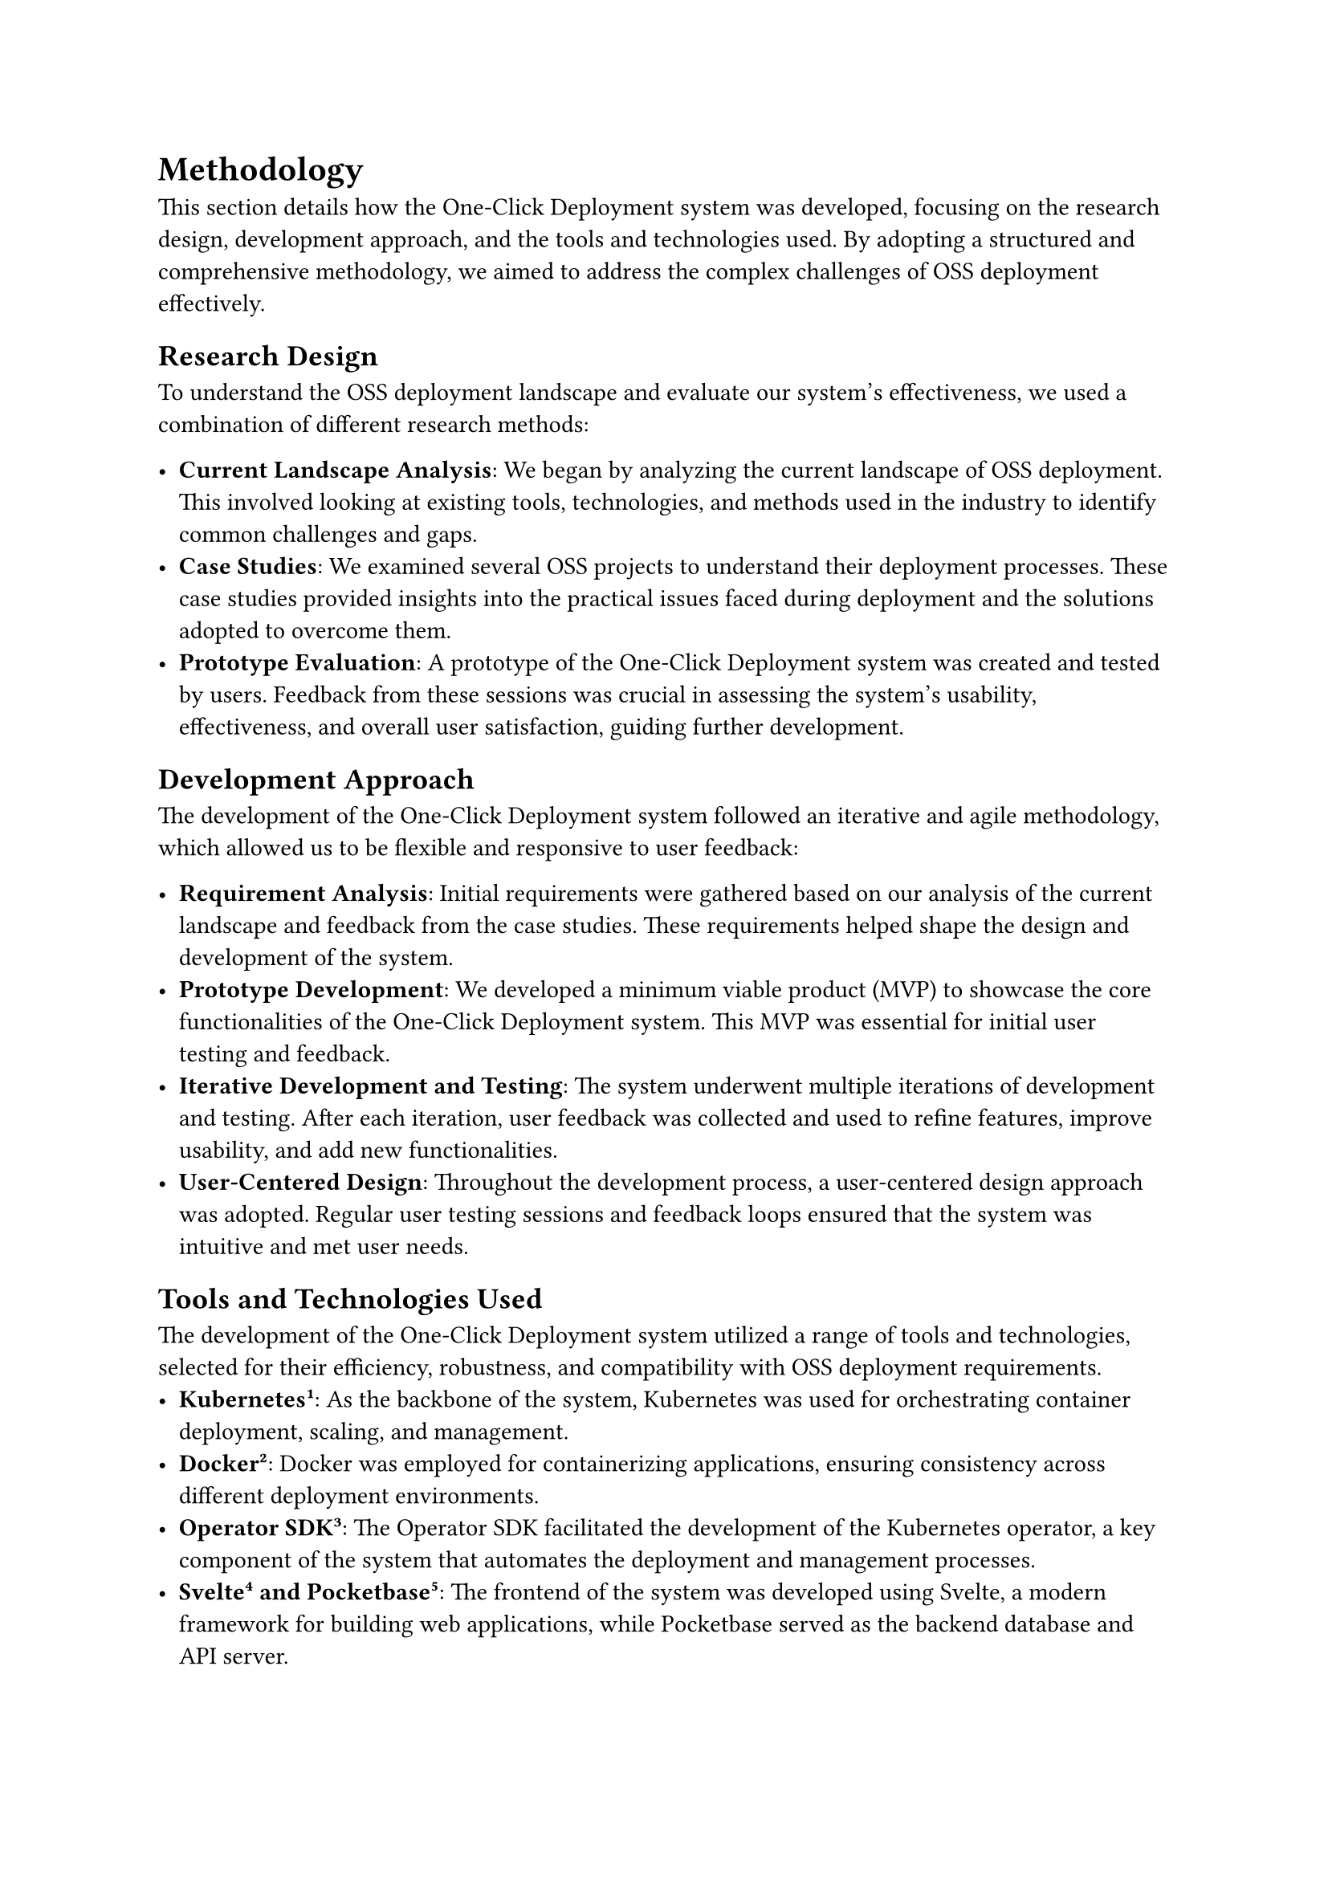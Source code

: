 = Methodology
This section details how the One-Click Deployment system was developed, focusing on the research design, development approach, and the tools and technologies used. By adopting a structured and comprehensive methodology, we aimed to address the complex challenges of OSS deployment effectively.

== Research Design
To understand the OSS deployment landscape and evaluate our system's effectiveness, we used a combination of different research methods:

- *Current Landscape Analysis*: We began by analyzing the current landscape of OSS deployment. This involved looking at existing tools, technologies, and methods used in the industry to identify common challenges and gaps.
- *Case Studies*: We examined several OSS projects to understand their deployment processes. These case studies provided insights into the practical issues faced during deployment and the solutions adopted to overcome them.
- *Prototype Evaluation*: A prototype of the One-Click Deployment system was created and tested by users. Feedback from these sessions was crucial in assessing the system's usability, effectiveness, and overall user satisfaction, guiding further development.

== Development Approach
The development of the One-Click Deployment system followed an iterative and agile methodology, which allowed us to be flexible and responsive to user feedback:

- *Requirement Analysis*: Initial requirements were gathered based on our analysis of the current landscape and feedback from the case studies. These requirements helped shape the design and development of the system.
- *Prototype Development*: We developed a minimum viable product (MVP) to showcase the core functionalities of the One-Click Deployment system. This MVP was essential for initial user testing and feedback.
- *Iterative Development and Testing*: The system underwent multiple iterations of development and testing. After each iteration, user feedback was collected and used to refine features, improve usability, and add new functionalities.
- *User-Centered Design*: Throughout the development process, a user-centered design approach was adopted. Regular user testing sessions and feedback loops ensured that the system was intuitive and met user needs.

== Tools and Technologies Used
The development of the One-Click Deployment system utilized a range of tools and technologies, selected for their efficiency, robustness, and compatibility with OSS deployment requirements.
- *Kubernetes #footnote[https://kubernetes.io/]*: As the backbone of the system, Kubernetes was used for orchestrating container deployment, scaling, and management.
- *Docker #footnote[https://docker.com]*: Docker was employed for containerizing applications, ensuring consistency across different deployment environments.
- *Operator SDK #footnote[https://sdk.operatorframework.io/]*: The Operator SDK facilitated the development of the Kubernetes operator, a key component of the system that automates the deployment and management processes.
- *Svelte #footnote[https://svelte.dev/] and Pocketbase #footnote[https://pocketbase.io]*: The frontend of the system was developed using Svelte, a modern framework for building web applications, while Pocketbase served as the backend database and API server.
- *Git #footnote[https://git-scm.com/] and GitHub #footnote[https://git-scm.com/]Hub*: Git was used for version control, with GitHub hosting the project's code repository and facilitating collaboration among developers.
- *CI/CD Tools*: Continuous Integration and Continuous Deployment were achieved using tools like GitHub Actions, automating the testing and deployment of code changes.
By leveraging these tools and technologies, the One-Click Deployment system aims to provide a simplified, efficient, and scalable solution for OSS deployment, addressing the identified challenges and gaps in the current ecosystem.

#pagebreak()

== Open Source Availability

The One-Click Deployment system is completely open source and is available under the Apache 2.0 #footnote[https://apache.org/licenses/LICENSE-2.0] license. The source code can be accessed through the following GitHub repositories:

- *One-Click Kubernetes Operator*: #link("https://github.com/janlauber/one-click-operator")
- *One-Click Main Application*: #link("https://github.com/janlauber/one-click")
- *One-Click Documentation*: #link("https://github.com/janlauber/one-click-docs")

By leveraging these tools and technologies, and making the system open source, we aim to provide a robust, efficient, and accessible solution for OSS deployment. This system simplifies the deployment process, making it accessible to a broader audience and addressing the key challenges identified in our research.
